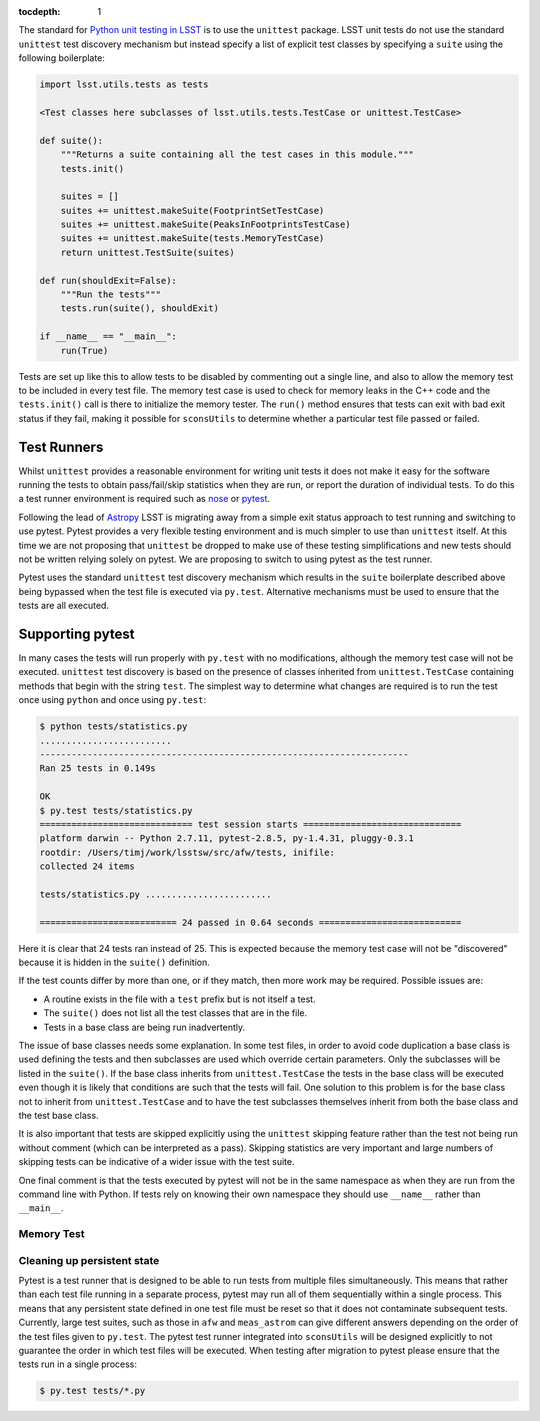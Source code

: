 ..
  Content of technical report.

  See http://docs.lsst.codes/en/latest/development/docs/rst_styleguide.html
  for a guide to reStructuredText writing.

  Do not put the title, authors or other metadata in this document;
  those are automatically added.

  Use the following syntax for sections:

  Sections
  ========

  and

  Subsections
  -----------

  and

  Subsubsections
  ^^^^^^^^^^^^^^

  To add images, add the image file (png, svg or jpeg preferred) to the
  _static/ directory. The reST syntax for adding the image is

  .. figure:: /_static/filename.ext
     :name: fig-label
     :target: http://target.link/url

     Caption text.

   Run: ``make html`` and ``open _build/html/index.html`` to preview your work.
   See the README at https://github.com/lsst-sqre/lsst-report-bootstrap or
   this repo's README for more info.

   Feel free to delete this instructional comment.

:tocdepth: 1

The standard for `Python unit testing in LSST <http://developer.lsst.io/en/latest/coding/unit_test_policy.html>`_ is to use the ``unittest`` package.
LSST unit tests do not use the standard ``unittest`` test discovery mechanism but instead specify a list of explicit test classes by specifying a ``suite`` using the following boilerplate:

.. code-block:: python

   import lsst.utils.tests as tests

   <Test classes here subclasses of lsst.utils.tests.TestCase or unittest.TestCase>

   def suite():
       """Returns a suite containing all the test cases in this module."""
       tests.init()

       suites = []
       suites += unittest.makeSuite(FootprintSetTestCase)
       suites += unittest.makeSuite(PeaksInFootprintsTestCase)
       suites += unittest.makeSuite(tests.MemoryTestCase)
       return unittest.TestSuite(suites)

   def run(shouldExit=False):
       """Run the tests"""
       tests.run(suite(), shouldExit)

   if __name__ == "__main__":
       run(True)

Tests are set up like this to allow tests to be disabled by commenting out a single line, and also to allow the memory test to be included in every test file.
The memory test case is used to check for memory leaks in the C++ code and the ``tests.init()`` call is there to initialize the memory tester.
The ``run()`` method ensures that tests can exit with bad exit status if they fail, making it possible for ``sconsUtils`` to determine whether a particular test file passed or failed.

Test Runners
============

Whilst ``unittest`` provides a reasonable environment for writing unit tests it does not make it easy for the software running the tests to obtain pass/fail/skip statistics when they are run, or report the duration of individual tests.
To do this a test runner environment is required such as `nose <https://github.com/nose-devs/nose>`_ or `pytest <http://pytest.org>`_.

Following the lead of `Astropy <http://www.astropy.org>`_ LSST is migrating away from a simple exit status approach to test running and switching to use pytest.
Pytest provides a very flexible testing environment and is much simpler to use than ``unittest`` itself.
At this time we are not proposing that ``unittest`` be dropped to make use of these testing simplifications and new tests should not be written relying solely on pytest.
We are proposing to switch to using pytest as the test runner.

Pytest uses the standard ``unittest`` test discovery mechanism which results in the ``suite`` boilerplate described above being bypassed when the test file is executed via ``py.test``.
Alternative mechanisms must be used to ensure that the tests are all executed.

Supporting pytest
=================

In many cases the tests will run properly with ``py.test`` with no modifications, although the memory test case will not be executed.
``unittest`` test discovery is based on the presence of classes inherited from ``unittest.TestCase`` containing methods that begin with the string ``test``.
The simplest way to determine what changes are required is to run the test once using ``python`` and once using ``py.test``:

.. code-block:: shell

   $ python tests/statistics.py
   .........................
   ----------------------------------------------------------------------
   Ran 25 tests in 0.149s

   OK
   $ py.test tests/statistics.py
   ============================= test session starts ==============================
   platform darwin -- Python 2.7.11, pytest-2.8.5, py-1.4.31, pluggy-0.3.1
   rootdir: /Users/timj/work/lsstsw/src/afw/tests, inifile:
   collected 24 items

   tests/statistics.py ........................

   ========================== 24 passed in 0.64 seconds ===========================

Here it is clear that 24 tests ran instead of 25.
This is expected because the memory test case will not be "discovered" because it is hidden in the ``suite()`` definition.

If the test counts differ by more than one, or if they match, then more work may be required.
Possible issues are:

* A routine exists in the file with a ``test`` prefix but is not itself a test.
* The ``suite()`` does not list all the test classes that are in the file.
* Tests in a base class are being run inadvertently.

The issue of base classes needs some explanation.
In some test files, in order to avoid code duplication a base class is used defining the tests and then subclasses are used which override certain parameters.
Only the subclasses will be listed in the ``suite()``.
If the base class inherits from ``unittest.TestCase`` the tests in the base class will be executed even though it is likely that conditions are such that the tests will fail.
One solution to this problem is for the base class not to inherit from ``unittest.TestCase`` and to have the test subclasses themselves inherit from both the base class and the test base class.

It is also important that tests are skipped explicitly using the ``unittest`` skipping feature rather than the test not being run without comment (which can be interpreted as a pass).
Skipping statistics are very important and large numbers of skipping tests can be indicative of a wider issue with the test suite.

One final comment is that the tests executed by pytest will not be in the same namespace as when they are run from the command line with Python.
If tests rely on knowing their own namespace they should use ``__name__`` rather than ``__main__``.

Memory Test
-----------

Cleaning up persistent state
----------------------------

Pytest is a test runner that is designed to be able to run tests from multiple files simultaneously.
This means that rather than each test file running in a separate process, pytest may run all of them sequentially within a single process.
This means that any persistent state defined in one test file must be reset so that it does not contaminate subsequent tests.
Currently, large test suites, such as those in ``afw`` and ``meas_astrom`` can give different answers depending on the order of the test files given to ``py.test``.
The pytest test runner integrated into ``sconsUtils`` will be designed explicitly to not guarantee the order in which test files will be executed.
When testing after migration to pytest please ensure that the tests run in a single process:

.. code-block:: shell

   $ py.test tests/*.py
